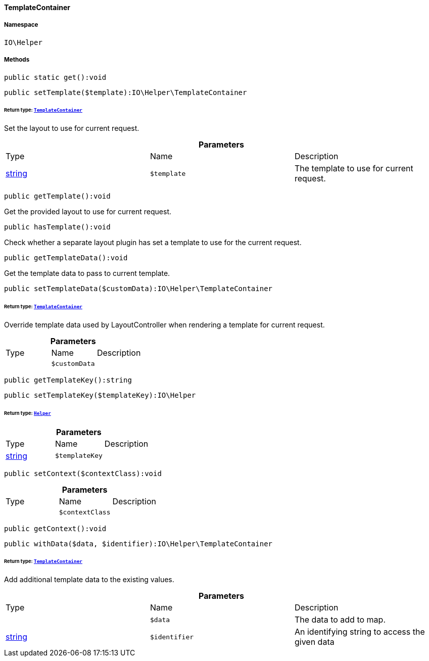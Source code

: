 :table-caption!:
:example-caption!:
:source-highlighter: prettify
:sectids!:

[[io__templatecontainer]]
==== TemplateContainer





===== Namespace

`IO\Helper`






===== Methods

[source%nowrap, php]
----

public static get():void

----

    







[source%nowrap, php]
----

public setTemplate($template):IO\Helper\TemplateContainer

----

    


====== *Return type:*        xref:Miscellaneous.adoc#miscellaneous_helper_templatecontainer[`TemplateContainer`]


Set the layout to use for current request.

.*Parameters*
|===
|Type |Name |Description
|link:http://php.net/string[string^]
a|`$template`
|The template to use for current request.
|===


[source%nowrap, php]
----

public getTemplate():void

----

    





Get the provided layout to use for current request.

[source%nowrap, php]
----

public hasTemplate():void

----

    





Check whether a separate layout plugin has set a template to use for the current request.

[source%nowrap, php]
----

public getTemplateData():void

----

    





Get the template data to pass to current template.

[source%nowrap, php]
----

public setTemplateData($customData):IO\Helper\TemplateContainer

----

    


====== *Return type:*        xref:Miscellaneous.adoc#miscellaneous_helper_templatecontainer[`TemplateContainer`]


Override template data used by LayoutController when rendering a template for current request.

.*Parameters*
|===
|Type |Name |Description
|
a|`$customData`
|
|===


[source%nowrap, php]
----

public getTemplateKey():string

----

    







[source%nowrap, php]
----

public setTemplateKey($templateKey):IO\Helper

----

    


====== *Return type:*        xref:Miscellaneous.adoc#miscellaneous_io_helper[`Helper`]




.*Parameters*
|===
|Type |Name |Description
|link:http://php.net/string[string^]
a|`$templateKey`
|
|===


[source%nowrap, php]
----

public setContext($contextClass):void

----

    







.*Parameters*
|===
|Type |Name |Description
|
a|`$contextClass`
|
|===


[source%nowrap, php]
----

public getContext():void

----

    







[source%nowrap, php]
----

public withData($data, $identifier):IO\Helper\TemplateContainer

----

    


====== *Return type:*        xref:Miscellaneous.adoc#miscellaneous_helper_templatecontainer[`TemplateContainer`]


Add additional template data to the existing values.

.*Parameters*
|===
|Type |Name |Description
|
a|`$data`
|The data to add to map.

|link:http://php.net/string[string^]
a|`$identifier`
|An identifying string to access the given data
|===



